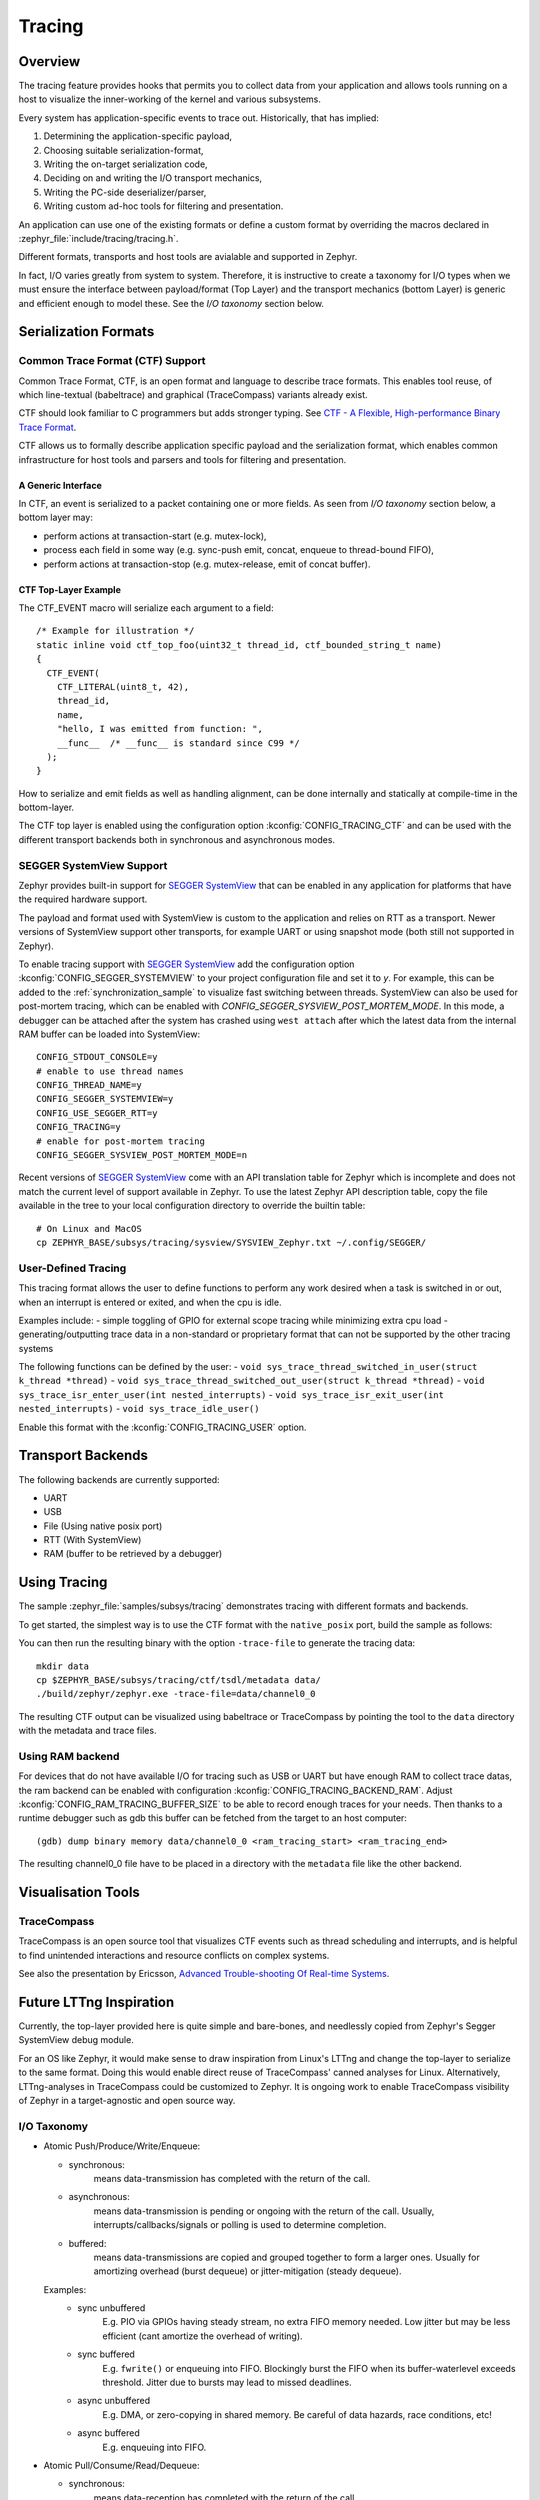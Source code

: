 .. _tracing:

Tracing
#######

Overview
********

The tracing feature provides hooks that permits you to collect data from
your application and allows tools running on a host to visualize the inner-working of
the kernel and various subsystems.

Every system has application-specific events to trace out.  Historically,
that has implied:

1. Determining the application-specific payload,
2. Choosing suitable serialization-format,
3. Writing the on-target serialization code,
4. Deciding on and writing the I/O transport mechanics,
5. Writing the PC-side deserializer/parser,
6. Writing custom ad-hoc tools for filtering and presentation.

An application can use one of the existing formats or define a custom format by
overriding the macros declared in :zephyr_file:`include/tracing/tracing.h`.

Different formats, transports and host tools are avialable and supported in
Zephyr.

In fact, I/O varies greatly from system to system.  Therefore, it is
instructive to create a taxonomy for I/O types when we must ensure the
interface between payload/format (Top Layer) and the transport mechanics
(bottom Layer) is generic and efficient enough to model these. See the
*I/O taxonomy* section below.


Serialization Formats
**********************

.. _ctf:

Common Trace Format (CTF) Support
=================================

Common Trace Format, CTF, is an open format and language to describe trace
formats. This enables tool reuse, of which line-textual (babeltrace) and
graphical (TraceCompass) variants already exist.

CTF should look familiar to C programmers but adds stronger typing.
See `CTF - A Flexible, High-performance Binary Trace Format
<http://diamon.org/ctf/>`_.


CTF allows us to formally describe application specific payload and the
serialization format, which enables common infrastructure for host tools
and parsers and tools for filtering and presentation.


A Generic Interface
--------------------

In CTF, an event is serialized to a packet containing one or more fields.
As seen from *I/O taxonomy* section below, a bottom layer may:

- perform actions at transaction-start (e.g. mutex-lock),
- process each field in some way (e.g. sync-push emit, concat, enqueue to
  thread-bound FIFO),
- perform actions at transaction-stop (e.g. mutex-release, emit of concat
  buffer).

CTF Top-Layer Example
----------------------

The CTF_EVENT macro will serialize each argument to a field::

  /* Example for illustration */
  static inline void ctf_top_foo(uint32_t thread_id, ctf_bounded_string_t name)
  {
    CTF_EVENT(
      CTF_LITERAL(uint8_t, 42),
      thread_id,
      name,
      "hello, I was emitted from function: ",
      __func__  /* __func__ is standard since C99 */
    );
  }

How to serialize and emit fields as well as handling alignment, can be done
internally and statically at compile-time in the bottom-layer.


The CTF top layer is enabled using the configuration option
:kconfig:`CONFIG_TRACING_CTF` and can be used with the different transport
backends both in synchronous and asynchronous modes.


SEGGER SystemView Support
=========================

Zephyr provides built-in support for `SEGGER SystemView`_ that can be enabled in
any application for platforms that have the required hardware support.

The payload and format used with SystemView is custom to the application and
relies on RTT as a transport. Newer versions of SystemView support other
transports, for example UART or using snapshot mode (both still not
supported in Zephyr).

To enable tracing support with `SEGGER SystemView`_ add the configuration option
:kconfig:`CONFIG_SEGGER_SYSTEMVIEW` to your project configuration file and set
it to *y*. For example, this can be added to the
:ref:`synchronization_sample` to visualize fast switching between threads.
SystemView can also be used for post-mortem tracing, which can be enabled with
`CONFIG_SEGGER_SYSVIEW_POST_MORTEM_MODE`. In this mode, a debugger can
be attached after the system has crashed using ``west attach`` after which the
latest data from the internal RAM buffer can be loaded into SystemView::

    CONFIG_STDOUT_CONSOLE=y
    # enable to use thread names
    CONFIG_THREAD_NAME=y
    CONFIG_SEGGER_SYSTEMVIEW=y
    CONFIG_USE_SEGGER_RTT=y
    CONFIG_TRACING=y
    # enable for post-mortem tracing
    CONFIG_SEGGER_SYSVIEW_POST_MORTEM_MODE=n


.. figure:: segger_systemview.png
    :align: center
    :alt: SEGGER SystemView
    :figclass: align-center
    :width: 80%

.. _SEGGER SystemView: https://www.segger.com/products/development-tools/systemview/


Recent versions of `SEGGER SystemView`_ come with an API translation table for
Zephyr which is incomplete and does not match the current level of support
available in Zephyr. To use the latest Zephyr API description table, copy the
file available in the tree to your local configuration directory to override the
builtin table::

        # On Linux and MacOS
        cp ZEPHYR_BASE/subsys/tracing/sysview/SYSVIEW_Zephyr.txt ~/.config/SEGGER/

User-Defined Tracing
====================

This tracing format allows the user to define functions to perform any work desired
when a task is switched in or out, when an interrupt is entered or exited, and when the cpu
is idle.

Examples include:
- simple toggling of GPIO for external scope tracing while minimizing extra cpu load
- generating/outputting trace data in a non-standard or proprietary format that can
not be supported by the other tracing systems

The following functions can be defined by the user:
- ``void sys_trace_thread_switched_in_user(struct k_thread *thread)``
- ``void sys_trace_thread_switched_out_user(struct k_thread *thread)``
- ``void sys_trace_isr_enter_user(int nested_interrupts)``
- ``void sys_trace_isr_exit_user(int nested_interrupts)``
- ``void sys_trace_idle_user()``

Enable this format with the :kconfig:`CONFIG_TRACING_USER` option.


Transport Backends
******************

The following backends are currently supported:

* UART
* USB
* File (Using native posix port)
* RTT (With SystemView)
* RAM (buffer to be retrieved by a debugger)

Using Tracing
*************

The sample :zephyr_file:`samples/subsys/tracing` demonstrates tracing with
different formats and backends.

To get started, the simplest way is to use the CTF format with the ``native_posix``
port, build the sample as follows:

.. zephyr-app-commands::
   :tool: all
   :app: samples/subsys/tracing
   :board: native_posix
   :gen-args: -DCONF_FILE=prj_native_posix_ctf.conf
   :goals: build

You can then run the resulting binary with the option ``-trace-file`` to generate
the tracing data::

    mkdir data
    cp $ZEPHYR_BASE/subsys/tracing/ctf/tsdl/metadata data/
    ./build/zephyr/zephyr.exe -trace-file=data/channel0_0

The resulting CTF output can be visualized using babeltrace or TraceCompass
by pointing the tool to the ``data`` directory with the metadata and trace files.

Using RAM backend
=================

For devices that do not have available I/O for tracing such as USB or UART but have
enough RAM to collect trace datas, the ram backend can be enabled with configuration
:kconfig:`CONFIG_TRACING_BACKEND_RAM`.
Adjust :kconfig:`CONFIG_RAM_TRACING_BUFFER_SIZE` to be able to record enough traces for your needs.
Then thanks to a runtime debugger such as gdb this buffer can be fetched from the target
to an host computer::

    (gdb) dump binary memory data/channel0_0 <ram_tracing_start> <ram_tracing_end>

The resulting channel0_0 file have to be placed in a directory with the ``metadata``
file like the other backend.

Visualisation Tools
*******************

TraceCompass
=============

TraceCompass is an open source tool that visualizes CTF events such as thread
scheduling and interrupts, and is helpful to find unintended interactions and
resource conflicts on complex systems.

See also the presentation by Ericsson,
`Advanced Trouble-shooting Of Real-time Systems
<https://wiki.eclipse.org/images/0/0e/TechTalkOnlineDemoFeb2017_v1.pdf>`_.



Future LTTng Inspiration
************************

Currently, the top-layer provided here is quite simple and bare-bones,
and needlessly copied from Zephyr's Segger SystemView debug module.

For an OS like Zephyr, it would make sense to draw inspiration from
Linux's LTTng and change the top-layer to serialize to the same format.
Doing this would enable direct reuse of TraceCompass' canned analyses
for Linux.  Alternatively, LTTng-analyses in TraceCompass could be
customized to Zephyr.  It is ongoing work to enable TraceCompass
visibility of Zephyr in a target-agnostic and open source way.


I/O Taxonomy
=============

- Atomic Push/Produce/Write/Enqueue:

  - synchronous:
                  means data-transmission has completed with the return of the
                  call.

  - asynchronous:
                  means data-transmission is pending or ongoing with the return
                  of the call. Usually, interrupts/callbacks/signals or polling
                  is used to determine completion.

  - buffered:
                  means data-transmissions are copied and grouped together to
                  form a larger ones. Usually for amortizing overhead (burst
                  dequeue) or jitter-mitigation (steady dequeue).

  Examples:
    - sync  unbuffered
        E.g. PIO via GPIOs having steady stream, no extra FIFO memory needed.
        Low jitter but may be less efficient (cant amortize the overhead of
        writing).

    - sync  buffered
        E.g. ``fwrite()`` or enqueuing into FIFO.
        Blockingly burst the FIFO when its buffer-waterlevel exceeds threshold.
        Jitter due to bursts may lead to missed deadlines.

    - async unbuffered
        E.g. DMA, or zero-copying in shared memory.
        Be careful of data hazards, race conditions, etc!

    - async buffered
        E.g. enqueuing into FIFO.



- Atomic Pull/Consume/Read/Dequeue:

  - synchronous:
                  means data-reception has completed with the return of the call.

  - asynchronous:
                  means data-reception is pending or ongoing with the return of
                  the call. Usually, interrupts/callbacks/signals or polling is
                  used to determine completion.

  - buffered:
                  means data is copied-in in larger chunks than request-size.
                  Usually for amortizing wait-time.

  Examples:
    - sync  unbuffered
        E.g. Blocking read-call, ``fread()`` or SPI-read, zero-copying in shared
        memory.

    - sync  buffered
        E.g. Blocking read-call with caching applied.
        Makes sense if read pattern exhibits spatial locality.

    - async unbuffered
        E.g. zero-copying in shared memory.
        Be careful of data hazards, race conditions, etc!

    - async buffered
        E.g. ``aio_read()`` or DMA.



Unfortunately, I/O may not be atomic and may, therefore, require locking.
Locking may not be needed if multiple independent channels are available.

  - The system has non-atomic write and one shared channel
        E.g. UART. Locking required.

        ``lock(); emit(a); emit(b); emit(c); release();``

  - The system has non-atomic write but many channels
        E.g. Multi-UART. Lock-free if the bottom-layer maps each Zephyr
        thread+ISR to its own channel, thus alleviating races as each
        thread is sequentially consistent with itself.

        ``emit(a,thread_id); emit(b,thread_id); emit(c,thread_id);``

  - The system has atomic write     but one shared channel
        E.g. ``native_posix`` or board with DMA. May or may not need locking.

        ``emit(a ## b ## c); /* Concat to buffer */``

        ``lock(); emit(a); emit(b); emit(c); release(); /* No extra mem */``

  - The system has atomic write     and many channels
        E.g. native_posix or board with multi-channel DMA. Lock-free.

        ``emit(a ## b ## c, thread_id);``


Object tracking
***************

The kernel can also maintain lists of objects that can be used to track
their usage. Currently, the following lists can be enabled::

  struct k_timer *_track_list_k_timer;
  struct k_mem_slab *_track_list_k_mem_slab;
  struct k_sem *_track_list_k_sem;
  struct k_mutex *_track_list_k_mutex;
  struct k_stack *_track_list_k_stack;
  struct k_msgq *_track_list_k_msgq;
  struct k_mbox *_track_list_k_mbox;
  struct k_pipe *_track_list_k_pipe;
  struct k_queue *_track_list_k_queue;

Those global variables are the head of each list - they can be traversed
with the help of macro ``SYS_PORT_TRACK_NEXT``. For instance, to traverse
all initialized mutexes, one can write::

  struct k_mutex *cur = _track_list_k_mutex;
  while (cur != NULL) {
    /* Do something */

    cur = SYS_PORT_TRACK_NEXT(cur);
  }

To enable object tracking, enable :kconfig:`CONFIG_TRACING_OBJECT_TRACKING`.
Note that each list can be enabled or disabled via their tracing
configuration. For example, to disable tracking of semaphores, one can
disable :kconfig:`CONFIG_TRACING_SEMAPHORE`.

Object tracking is behind tracing configuration as it currently leverages
tracing infrastructure to perform the tracking.

API
***


Common
======

.. doxygengroup:: subsys_tracing_apis

Threads
=======

.. doxygengroup:: subsys_tracing_apis_thread

Work Queues
===========

.. doxygengroup:: subsys_tracing_apis_work

Poll
====

.. doxygengroup:: subsys_tracing_apis_poll

Semaphore
=========

.. doxygengroup:: subsys_tracing_apis_sem

Mutex
=====

.. doxygengroup:: subsys_tracing_apis_mutex

Condition Variables
===================

.. doxygengroup:: subsys_tracing_apis_condvar

Queues
======

.. doxygengroup:: subsys_tracing_apis_queue

FIFO
====

.. doxygengroup:: subsys_tracing_apis_fifo

LIFO
====
.. doxygengroup:: subsys_tracing_apis_lifo

Stacks
======

.. doxygengroup:: subsys_tracing_apis_stack

Message Queues
==============

.. doxygengroup:: subsys_tracing_apis_msgq

Mailbox
=======

.. doxygengroup:: subsys_tracing_apis_mbox

Pipes
======

.. doxygengroup:: subsys_tracing_apis_pipe

Heaps
=====

.. doxygengroup:: subsys_tracing_apis_heap

Memory Slabs
============

.. doxygengroup:: subsys_tracing_apis_mslab

Timers
======

.. doxygengroup:: subsys_tracing_apis_timer

Object tracking
===============

.. doxygengroup:: subsys_tracing_object_tracking

Syscalls
========

.. doxygengroup:: subsys_tracing_apis_syscall
